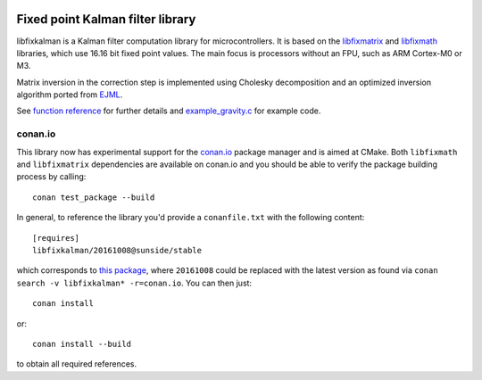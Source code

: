 .. image:: https://raw.githubusercontent.com/sunsided/libfixkalman/static/kalman.png
   :align: right

Fixed point Kalman filter library
=================================

libfixkalman is a Kalman filter computation library for microcontrollers.
It is based on the libfixmatrix_ and libfixmath_ libraries, which use 16.16 bit fixed point values.
The main focus is processors without an FPU, such as ARM Cortex-M0 or M3.

Matrix inversion in the correction step is implemented using Cholesky decomposition and an optimized
inversion algorithm ported from EJML_.

See `function reference`_ for further details and `example_gravity.c`_ for example code.

.. _libfixmath: http://code.google.com/p/libfixmath/
.. _libfixmatrix: https://github.com/PetteriAimonen/libfixmatrix
.. _EJML: https://code.google.com/p/efficient-java-matrix-library/
.. _function reference: https://github.com/sunsided/libfixkalman/blob/master/FUNCTIONS.rst
.. _`example_gravity.c`: https://github.com/sunsided/libfixkalman/blob/master/example_gravity.c

conan.io
--------

This library now has experimental support for the `conan.io`_ package manager and is aimed at CMake. Both ``libfixmath`` and ``libfixmatrix`` dependencies are available on conan.io and you should be able to verify the package building process by calling::

    conan test_package --build

In general, to reference the library you'd provide a ``conanfile.txt`` with the following content::

    [requires]
    libfixkalman/20161008@sunside/stable

which corresponds to `this package`_, where ``20161008`` could be replaced with the latest version as found via ``conan search -v libfixkalman* -r=conan.io``. You can then just::

    conan install

or::

    conan install --build

to obtain all required references.

.. _`conan.io`: https://conan.io/
.. _`this package`: https://conan.io/source/libfixkalman/20161008/sunside/stable